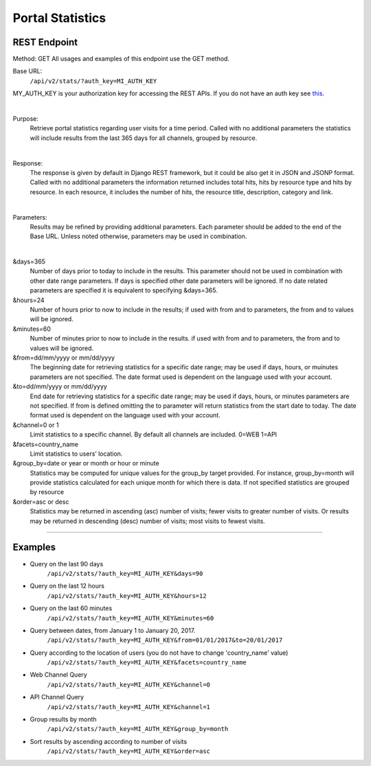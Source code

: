 Portal Statistics
=======================

REST Endpoint
^^^^^^^^^^^^^

Method: GET
All usages and examples of this endpoint use the GET method. 

Base URL:
	``/api/v2/stats/?auth_key=MI_AUTH_KEY``

MY_AUTH_KEY is your authorization key for accessing the REST APIs. If you do not have an auth key see `this <https://junar.github.io/docs/en/_sections/02-topics.html#basic-authentication>`_.

| 

Purpose:
	Retrieve portal statistics regarding user visits for a time period. Called with no additional parameters the statistics will include results from the last 365 days for all channels, grouped by resource. 

| 

Response: 
	The response is given by default in Django REST framework, but it could be also get it in JSON and JSONP format.
	Called with no additional parameters the information returned includes total hits, hits by resource type and hits by resource. In each resource, it includes the number of hits, the resource title, description, category and link. 
 	 
| 
Parameters: 
	Results may be refined by providing additional parameters. Each parameter should be added to the end of the Base URL. Unless noted otherwise, parameters may be used in combination. 

|

&days=365  
	Number of days prior to today to include in the results. This parameter should not be used in combination with other date range parameters. If days is specified other date parameters will be ignored. If no date related parameters are specified it is equivalent to specifying &days=365. 

&hours=24 
	Number of hours prior to now to include in the results; if used with from and to parameters, the from and to values will be ignored.  

&minutes=60 
	Number of minutes prior to now to include in the results. if used with from and to parameters, the from and to values will be ignored.  

&from=dd/mm/yyyy or mm/dd/yyyy 	
	The beginning date for retrieving statistics for a specific date range; may be used if days, hours, or muinutes parameters are not specified. The date format used is dependent on the language used with your account. 

&to=dd/mm/yyyy or mm/dd/yyyy 	
	End date for retrieving statistics for a specific date range; may be used if days, hours, or minutes parameters are not specified. If from is defined omitting the to parameter will return statistics from the start date to today. The date format used is dependent on the language used with your account. 

&channel=0 or 1 
	Limit statistics to a specific channel. By default all channels are included. 
	0=WEB 
	1=API 

&facets=country_name 
	Limit statistics to users’ location.

&group_by=date or year or month or hour or minute 
	Statistics may be computed for unique values for the group_by target provided. For instance, group_by=month will provide statistics calculated for each unique month for which there is data. If not specified statistics are grouped by resource 

&order=asc or desc 
	Statistics may be returned in ascending (asc) number of visits; fewer visits to greater number of visits. Or results may be returned in descending (desc) number of visits; most visits to fewest visits. 


^^^^^^^^^^^^^

Examples 
^^^^^^^^

- Query on the last 90 days
	``/api/v2/stats/?auth_key=MI_AUTH_KEY&days=90``

- Query on the last 12 hours
	``/api/v2/stats/?auth_key=MI_AUTH_KEY&hours=12``

- Query on the last 60 minutes
	``/api/v2/stats/?auth_key=MI_AUTH_KEY&minutes=60``

- Query between dates, from January 1 to January 20, 2017.
	``/api/v2/stats/?auth_key=MI_AUTH_KEY&from=01/01/2017&to=20/01/2017``

- Query according to the location of users (you do not have to change 'country_name' value)
	``/api/v2/stats/?auth_key=MI_AUTH_KEY&facets=country_name``

- Web Channel Query
	``/api/v2/stats/?auth_key=MI_AUTH_KEY&channel=0``

- API Channel Query
	``/api/v2/stats/?auth_key=MI_AUTH_KEY&channel=1``

- Group results by month
	``/api/v2/stats/?auth_key=MI_AUTH_KEY&group_by=month``

- Sort results by ascending according to number of visits
	``/api/v2/stats/?auth_key=MI_AUTH_KEY&order=asc``


